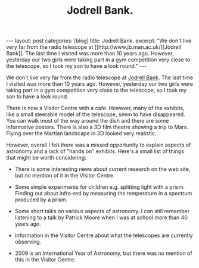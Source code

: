 #+STARTUP: showall indent
#+STARTUP: hidestars
#+INFOJS_OPT: view:info toc:nil ltoc:nil
#+OPTIONS: H:2 num:nil tags:nil toc:nil timestamps:nil
#+TITLE: Jodrell Bank.

#+BEGIN_HTML
---
layout: post
categories: [blog]
title: Jodrell Bank.
excerpt: "We don't live very far from the radio telescope at [[http://www.jb.man.ac.uk/][Jodrell Bank]]. The
last time I visited was more than 10 years ago. However, yesterday our
two girls were taking part in a gym competition very close to the
telescope, so I took my son to have a look round."

---
#+END_HTML
We don't live very far from the radio telescope at [[http://www.jb.man.ac.uk/][Jodrell Bank]]. The
last time I visited was more than 10 years ago. However, yesterday our
two girls were taking part in a gym competition very close to the
telescope, so I took my son to have a look round.

There is now a Visitor Centre with a cafe. However, many of the
exhibits, like a small steerable model of the telescope, seem to have
disappeared. You can walk most of the way around the dish and there
are some informative posters. There is also a 3D film theatre showing
a trip to Mars. Flying over the Martian landscape in 3D looked very
realistic.

However, overall I felt there was a missed opportunity to explain
aspects of astronomy and a lack of "hands on" exhibits. Here's a small
list of things that might be worth considering:

- There is some interesting news about current research on the web
  site, but no mention of it in the Visitor Centre.

- Some simple experiments for children e.g. splitting light with a
  prism. Finding out about infra-red by measuring the temperature in a
  spectrum produced by a prism.

- Some short talks on various aspects of astronomy. I can still
  remember listening to a talk by Patrick Moore when I was at school
  more than 40 years ago.

- Information in the Visitor Centre about what the telescopes are
  currently observing.

- 2009 is an International Year of Astronomy, but there was no mention
  of this in the Visitor Centre.





